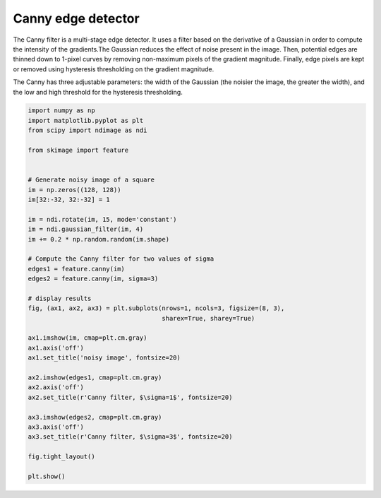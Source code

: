 .. only:: html

    .. note::
        :class: sphx-glr-download-link-note

        Click :ref:`here <sphx_glr_download_auto_examples_edges_plot_canny.py>`     to download the full example code or to run this example in your browser via Binder
    .. rst-class:: sphx-glr-example-title

    .. _sphx_glr_auto_examples_edges_plot_canny.py:


===================
Canny edge detector
===================

The Canny filter is a multi-stage edge detector. It uses a filter based on the
derivative of a Gaussian in order to compute the intensity of the gradients.The
Gaussian reduces the effect of noise present in the image. Then, potential
edges are thinned down to 1-pixel curves by removing non-maximum pixels of the
gradient magnitude. Finally, edge pixels are kept or removed using hysteresis
thresholding on the gradient magnitude.

The Canny has three adjustable parameters: the width of the Gaussian (the
noisier the image, the greater the width), and the low and high threshold for
the hysteresis thresholding.



.. image:: /auto_examples/edges/images/sphx_glr_plot_canny_001.png
    :class: sphx-glr-single-img






.. code-block:: default

    import numpy as np
    import matplotlib.pyplot as plt
    from scipy import ndimage as ndi

    from skimage import feature


    # Generate noisy image of a square
    im = np.zeros((128, 128))
    im[32:-32, 32:-32] = 1

    im = ndi.rotate(im, 15, mode='constant')
    im = ndi.gaussian_filter(im, 4)
    im += 0.2 * np.random.random(im.shape)

    # Compute the Canny filter for two values of sigma
    edges1 = feature.canny(im)
    edges2 = feature.canny(im, sigma=3)

    # display results
    fig, (ax1, ax2, ax3) = plt.subplots(nrows=1, ncols=3, figsize=(8, 3),
                                        sharex=True, sharey=True)

    ax1.imshow(im, cmap=plt.cm.gray)
    ax1.axis('off')
    ax1.set_title('noisy image', fontsize=20)

    ax2.imshow(edges1, cmap=plt.cm.gray)
    ax2.axis('off')
    ax2.set_title(r'Canny filter, $\sigma=1$', fontsize=20)

    ax3.imshow(edges2, cmap=plt.cm.gray)
    ax3.axis('off')
    ax3.set_title(r'Canny filter, $\sigma=3$', fontsize=20)

    fig.tight_layout()

    plt.show()


.. rst-class:: sphx-glr-timing

   **Total running time of the script:** ( 0 minutes  0.246 seconds)


.. _sphx_glr_download_auto_examples_edges_plot_canny.py:


.. only :: html

 .. container:: sphx-glr-footer
    :class: sphx-glr-footer-example


  .. container:: binder-badge

    .. image:: https://mybinder.org/badge_logo.svg
      :target: https://mybinder.org/v2/gh/scikit-image/scikit-image/v0.17.x?filepath=notebooks/auto_examples/edges/plot_canny.ipynb
      :width: 150 px


  .. container:: sphx-glr-download sphx-glr-download-python

     :download:`Download Python source code: plot_canny.py <plot_canny.py>`



  .. container:: sphx-glr-download sphx-glr-download-jupyter

     :download:`Download Jupyter notebook: plot_canny.ipynb <plot_canny.ipynb>`


.. only:: html

 .. rst-class:: sphx-glr-signature

    `Gallery generated by Sphinx-Gallery <https://sphinx-gallery.github.io>`_
